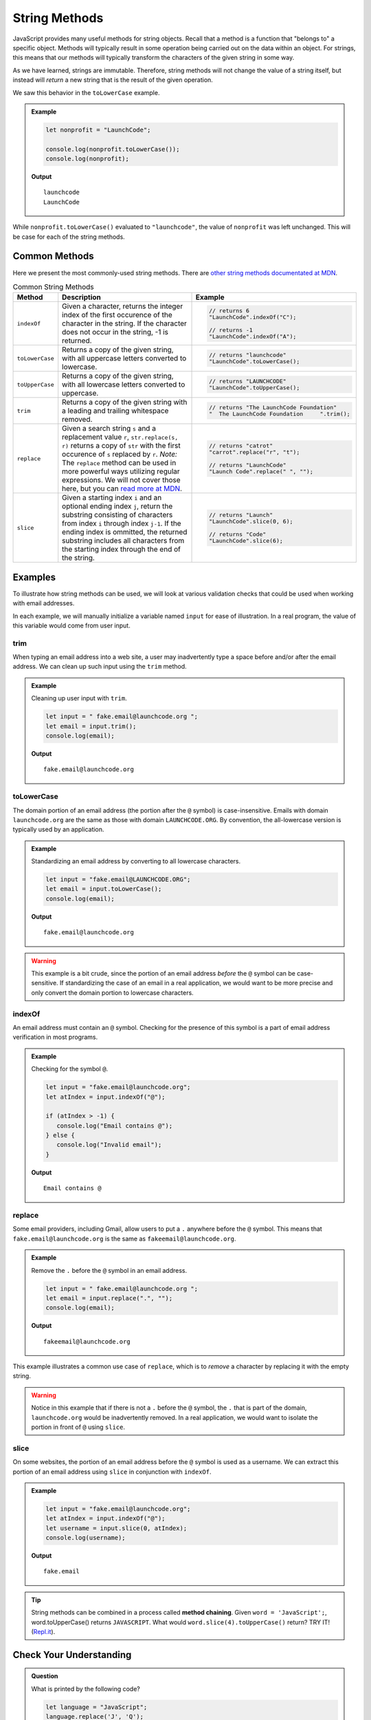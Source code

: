 .. _string-methods:

String Methods
==============

JavaScript provides many useful methods for string objects. Recall that a method is a function that "belongs to" a specific object. Methods will typically result in some operation being carried out on the data within an object. For strings, this means that our methods will typically transform the characters of the given string in some way.

As we have learned, strings are immutable. Therefore, string methods will not change the value of a string itself, but instead will *return* a new string that is the result of the given operation.

We saw this behavior in the ``toLowerCase`` example.

.. admonition:: Example

   .. sourcecode:: js
   
      let nonprofit = "LaunchCode";

      console.log(nonprofit.toLowerCase());
      console.log(nonprofit);

   **Output**

   ::

      launchcode
      LaunchCode

While ``nonprofit.toLowerCase()`` evaluated to ``"launchcode"``, the value of ``nonprofit`` was left unchanged. This will be case for each of the string methods.


Common Methods
--------------

.. index::
   single: string; methods

Here we present the most commonly-used string methods. There are `other string methods documentated at MDN <https://developer.mozilla.org/en-US/docs/Web/JavaScript/Reference/Global_Objects/String#Methods_2>`_.

.. list-table:: Common String Methods
   :header-rows: 1

   * - Method
     - Description
     - Example
   * - ``indexOf``
     - Given a character, returns the integer index of the first occurence of the character in the string. If the character does not occur in the string, -1 is returned.
     - 
         .. sourcecode:: js
         
            // returns 6
            "LaunchCode".indexOf("C");

            // returns -1
            "LaunchCode".indexOf("A");

   * - ``toLowerCase``
     - Returns a copy of the given string, with all uppercase letters converted to lowercase.
     - 
         .. sourcecode:: js
         
            // returns "launchcode"
            "LaunchCode".toLowerCase();

   * - ``toUpperCase``
     - Returns a copy of the given string, with all lowercase letters converted to uppercase.
     - 
         .. sourcecode:: js
         
            // returns "LAUNCHCODE"
            "LaunchCode".toUpperCase();
            
   * - ``trim``
     - Returns a copy of the given string with a leading and trailing whitespace removed.
     - 
         .. sourcecode:: js

            // returns "The LaunchCode Foundation"
            "  The LaunchCode Foundation     ".trim();

   * - ``replace``
     - Given a search string ``s`` and a replacement value ``r``, ``str.replace(s, r)`` returns a copy of ``str`` with the first occurence of ``s`` replaced by ``r``. *Note:* The ``replace`` method can be used in more powerful ways utilizing regular expressions. We will not cover those here, but you can `read more at MDN <https://developer.mozilla.org/en-US/docs/Web/JavaScript/Reference/Global_Objects/String/replace>`_.
     - 
         .. sourcecode:: js
         
            // returns "catrot"
            "carrot".replace("r", "t");

            // returns "LaunchCode"
            "Launch Code".replace(" ", "");

   * - ``slice``
     - Given a starting index ``i`` and an optional ending index ``j``, return the substring consisting of characters from index ``i`` through index ``j-1``. If the ending index is ommitted, the returned substring includes all characters from the starting index through the end of the string. 
     - 
         .. sourcecode:: js

            // returns "Launch"
            "LaunchCode".slice(0, 6);
         
            // returns "Code"
            "LaunchCode".slice(6);

Examples
--------

To illustrate how string methods can be used, we will look at various validation checks that could be used when working with email addresses.

In each example, we will manually initialize a variable named ``input`` for ease of illustration. In a real program, the value of this variable would come from user input.

**trim**
^^^^^^^^

When typing an email address into a web site, a user may inadvertently type a space before and/or after the email address. We can clean up such input using the ``trim`` method.

.. admonition:: Example

   Cleaning up user input with ``trim``.

   .. sourcecode:: js
   
      let input = " fake.email@launchcode.org ";
      let email = input.trim();
      console.log(email);

   **Output**

   ::

      fake.email@launchcode.org
   

**toLowerCase**
^^^^^^^^^^^^^^^

The domain portion of an email address (the portion after the ``@`` symbol) is case-insensitive. Emails with domain ``launchcode.org`` are the same as those with domain ``LAUNCHCODE.ORG``. By convention, the all-lowercase version is typically used by an application.

.. admonition:: Example

   Standardizing an email address by converting to all lowercase characters.

   .. sourcecode:: js
   
      let input = "fake.email@LAUNCHCODE.ORG";
      let email = input.toLowerCase();
      console.log(email);

   **Output**

   ::

      fake.email@launchcode.org

.. warning:: This example is a bit crude, since the portion of an email address *before* the ``@`` symbol can be case-sensitive. If standardizing the case of an email in a real application, we would want to be more precise and only convert the domain portion to lowercase characters.

**indexOf**
^^^^^^^^^^^

An email address must contain an ``@`` symbol. Checking for the presence of this symbol is a part of email address verification in most programs.

.. admonition:: Example

   Checking for the symbol ``@``.

   .. sourcecode:: js
   
      let input = "fake.email@launchcode.org";
      let atIndex = input.indexOf("@");
      
      if (atIndex > -1) {
         console.log("Email contains @");
      } else {
         console.log("Invalid email");
      }

   **Output**

   ::

      Email contains @      

**replace**
^^^^^^^^^^^

Some email providers, including Gmail, allow users to put a ``.`` anywhere before the ``@`` symbol. This means that ``fake.email@launchcode.org`` is the same as ``fakeemail@launchcode.org``.

.. admonition:: Example

   Remove the ``.`` before the ``@`` symbol in an email address.

   .. sourcecode:: js
   
      let input = " fake.email@launchcode.org ";
      let email = input.replace(".", "");
      console.log(email);

   **Output**

   ::

      fakeemail@launchcode.org

This example illustrates a common use case of ``replace``, which is to *remove* a character by replacing it with the empty string.

.. warning:: Notice in this example that if there is not a ``.`` before the ``@`` symbol, the ``.`` that is part of the domain, ``launchcode.org`` would be inadvertently removed. In a real application, we would want to isolate the portion in front of ``@`` using ``slice``.

**slice**
^^^^^^^^^

On some websites, the portion of an email address before the ``@`` symbol is used as a username. We can extract this portion of an email address using ``slice`` in conjunction with ``indexOf``.

.. admonition:: Example

   .. sourcecode:: js
   
      let input = "fake.email@launchcode.org";
      let atIndex = input.indexOf("@");
      let username = input.slice(0, atIndex);
      console.log(username);

   **Output**

   ::

      fake.email

.. tip:: String methods can be combined in a process called **method chaining**. Given ``word = 'JavaScript';``, word.toUpperCase() returns ``JAVASCRIPT``. What would ``word.slice(4).toUpperCase()`` return?  TRY IT!  (`Repl.it <https://repl.it/@launchcode/Intro-To-Method-Chaining>`_).


Check Your Understanding
------------------------

.. admonition:: Question

   What is printed by the following code?

   .. sourcecode:: javascript

      let language = "JavaScript";
      language.replace('J', 'Q');
      language.slice(0,5);
      console.log(language);

   #. ``"JavaScript"``
   #. ``"QavaScript"``
   #. ``"QavaSc"``
   #. ``"QavaS"``

.. admonition:: Question

   Given ``language = 'JavaScript';``, what does ``language.slice(1,6)`` return?

   #. ``"avaScr"``
   #. ``"JavaSc"``
   #. ``"avaSc"``
   #. ``"JavaS"``
